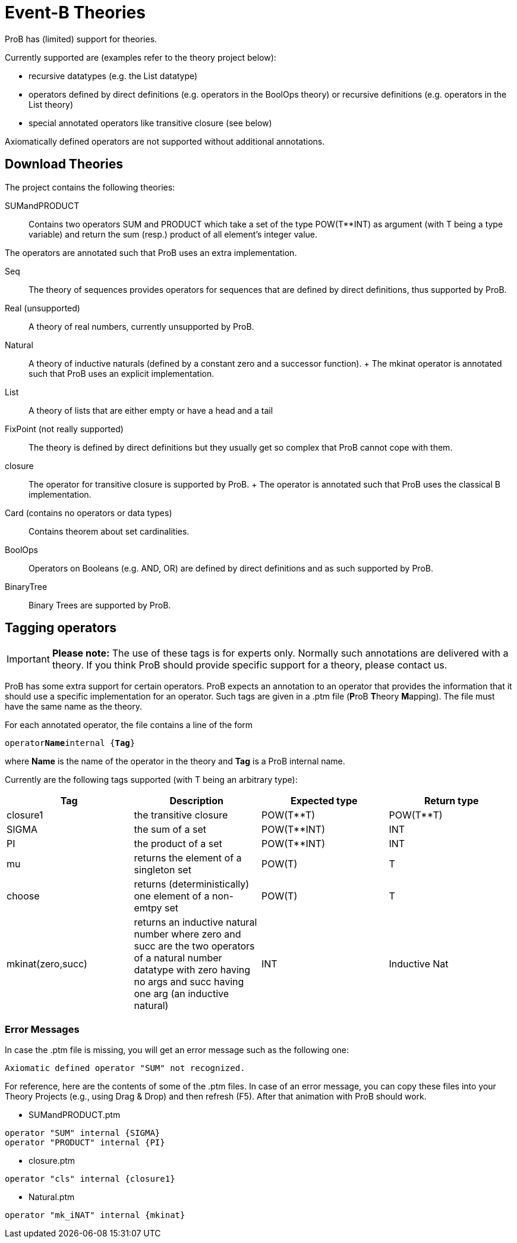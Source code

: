 

[[event-b-theories]]
= Event-B Theories

ProB has (limited) support for theories.

Currently supported are (examples refer to the theory project below):

* recursive datatypes (e.g. the List datatype)
* operators defined by direct definitions (e.g. operators in the BoolOps
theory) or recursive definitions (e.g. operators in the List theory)
* special annotated operators like transitive closure (see below)

Axiomatically defined operators are not supported without additional
annotations.

[[download-theories]]
== Download Theories

//An example project with theories: theories2.zip[] TODO: Downloadlink

The project contains the following theories:

SUMandPRODUCT::
  Contains two operators SUM and PRODUCT which take a set of the type
  POW(T**INT) as argument (with T being a type variable) and return the
  sum (resp.) product of all element's integer value.

The operators are annotated such that ProB uses an extra implementation.

Seq::
  The theory of sequences provides operators for sequences that are
  defined by direct definitions, thus supported by ProB.
Real (unsupported)::
  A theory of real numbers, currently unsupported by ProB.
Natural::
  A theory of inductive naturals (defined by a constant zero and a
  successor function).
  +
  The mkinat operator is annotated such that ProB uses an explicit
  implementation.
List::
  A theory of lists that are either empty or have a head and a tail
FixPoint (not really supported)::
  The theory is defined by direct definitions but they usually get so
  complex that ProB cannot cope with them.
closure::
  The operator for transitive closure is supported by ProB.
  +
  The operator is annotated such that ProB uses the classical B
  implementation.
Card (contains no operators or data types)::
  Contains theorem about set cardinalities.
BoolOps::
  Operators on Booleans (e.g. AND, OR) are defined by direct definitions
  and as such supported by ProB.
BinaryTree::
  Binary Trees are supported by ProB.

[[tagging-operators]]
== Tagging operators

[IMPORTANT]
*Please note:*
The use of these tags is for experts only. Normally such
annotations are delivered with a theory. If you think ProB should
provide specific support for a theory, please contact us.

ProB has some extra support for certain operators. ProB expects an
annotation to an operator that provides the information that it should
use a specific implementation for an operator. Such tags are given in a
.ptm file (**P**roB **T**heory **M**apping). The file must have the same
name as the theory.

For each annotated operator, the file contains a line of the form

`operator`**`Name`**`internal {`**`Tag`**`}`

where *Name* is the name of the operator in the theory and *Tag* is a
ProB internal name.

Currently are the following tags supported (with T being an arbitrary
type):

[cols=",,,",options="header",]
|=======================================================================
|Tag |Description |Expected type |Return type
|closure1 |the transitive closure |POW(T**T) |POW(T**T)

|SIGMA |the sum of a set |POW(T**INT) |INT

|PI |the product of a set |POW(T**INT) |INT

|mu |returns the element of a singleton set |POW(T) |T

|choose |returns (deterministically) one element of a non-emtpy set
|POW(T) |T

|mkinat(zero,succ) |returns an inductive natural number where zero and
succ are the two operators of a natural number datatype with zero having
no args and succ having one arg (an inductive natural) |INT |Inductive
Nat
|=======================================================================

[[error-messages]]
=== Error Messages

In case the .ptm file is missing, you will get an error message such as
the following one:

`Axiomatic defined operator "SUM" not recognized.`

For reference, here are the contents of some of the .ptm files. In case
of an error message, you can copy these files into your Theory Projects
(e.g., using Drag & Drop) and then refresh (F5). After that animation
with ProB should work.

* SUMandPRODUCT.ptm

....
operator "SUM" internal {SIGMA}
operator "PRODUCT" internal {PI}
....

* closure.ptm

....
operator "cls" internal {closure1}
....

* Natural.ptm

....
operator "mk_iNAT" internal {mkinat}
....
